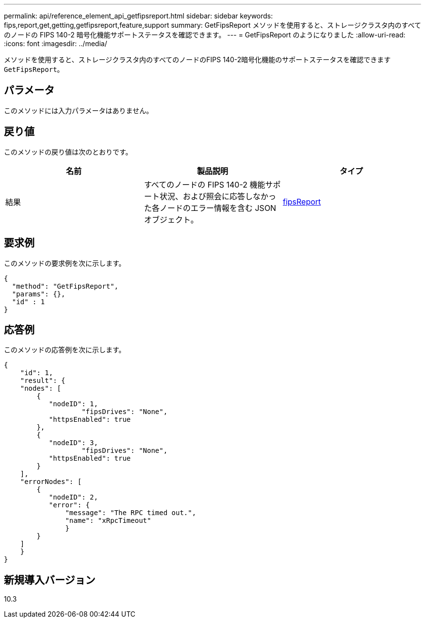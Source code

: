 ---
permalink: api/reference_element_api_getfipsreport.html 
sidebar: sidebar 
keywords: fips,report,get,getting,getfipsreport,feature,support 
summary: GetFipsReport メソッドを使用すると、ストレージクラスタ内のすべてのノードの FIPS 140-2 暗号化機能サポートステータスを確認できます。 
---
= GetFipsReport のようになりました
:allow-uri-read: 
:icons: font
:imagesdir: ../media/


[role="lead"]
メソッドを使用すると、ストレージクラスタ内のすべてのノードのFIPS 140-2暗号化機能のサポートステータスを確認できます `GetFipsReport`。



== パラメータ

このメソッドには入力パラメータはありません。



== 戻り値

このメソッドの戻り値は次のとおりです。

|===
| 名前 | 製品説明 | タイプ 


 a| 
結果
 a| 
すべてのノードの FIPS 140-2 機能サポート状況、および照会に応答しなかった各ノードのエラー情報を含む JSON オブジェクト。
 a| 
xref:reference_element_api_fipsreport.adoc[fipsReport]

|===


== 要求例

このメソッドの要求例を次に示します。

[listing]
----
{
  "method": "GetFipsReport",
  "params": {},
  "id" : 1
}
----


== 応答例

このメソッドの応答例を次に示します。

[listing]
----
{
    "id": 1,
    "result": {
    "nodes": [
        {
           "nodeID": 1,
		   "fipsDrives": "None",
           "httpsEnabled": true
        },
        {
           "nodeID": 3,
		   "fipsDrives": "None",
           "httpsEnabled": true
        }
    ],
    "errorNodes": [
        {
           "nodeID": 2,
           "error": {
               "message": "The RPC timed out.",
               "name": "xRpcTimeout"
               }
        }
    ]
    }
}
----


== 新規導入バージョン

10.3

